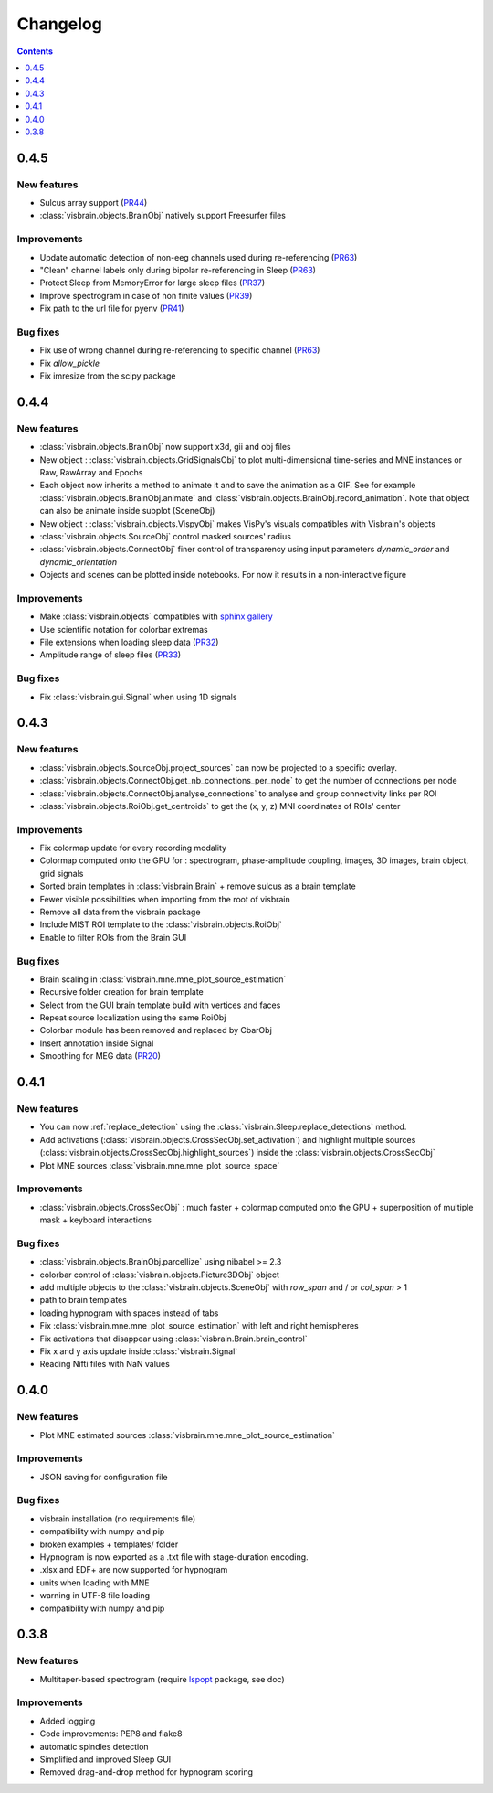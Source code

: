 .. _Release:

Changelog
=========

.. contents:: Contents
   :local:
   :depth: 1

0.4.5
-----

New features
~~~~~~~~~~~~

* Sulcus array support (`PR44 <https://github.com/EtienneCmb/visbrain/pull/44>`_)
* :class:`visbrain.objects.BrainObj` natively support Freesurfer files

Improvements
~~~~~~~~~~~~

* Update automatic detection of non-eeg channels used during re-referencing (`PR63 <https://github.com/EtienneCmb/visbrain/pull/63>`_)
* "Clean" channel labels only during bipolar re-referencing in Sleep (`PR63 <https://github.com/EtienneCmb/visbrain/pull/63>`_)
* Protect Sleep from MemoryError for large sleep files (`PR37 <https://github.com/EtienneCmb/visbrain/pull/37>`_)
* Improve spectrogram in case of non finite values (`PR39 <https://github.com/EtienneCmb/visbrain/pull/39>`_)
* Fix path to the url file for pyenv (`PR41 <https://github.com/EtienneCmb/visbrain/pull/41>`_)

Bug fixes
~~~~~~~~~
* Fix use of wrong channel during re-referencing to specific channel (`PR63 <https://github.com/EtienneCmb/visbrain/pull/63>`_)
* Fix `allow_pickle`
* Fix imresize from the scipy package

0.4.4
-----

New features
~~~~~~~~~~~~

* :class:`visbrain.objects.BrainObj` now support x3d, gii and obj files
* New object : :class:`visbrain.objects.GridSignalsObj` to plot multi-dimensional time-series and MNE instances or Raw, RawArray and Epochs
* Each object now inherits a method to animate it and to save the animation as a GIF. See for example :class:`visbrain.objects.BrainObj.animate` and :class:`visbrain.objects.BrainObj.record_animation`. Note that object can also be animate inside subplot (SceneObj)
* New object : :class:`visbrain.objects.VispyObj` makes VisPy's visuals compatibles with Visbrain's objects
* :class:`visbrain.objects.SourceObj` control masked sources' radius
* :class:`visbrain.objects.ConnectObj` finer control of transparency using input parameters `dynamic_order` and `dynamic_orientation`
* Objects and scenes can be plotted inside notebooks. For now it results in a non-interactive figure

Improvements
~~~~~~~~~~~~
* Make :class:`visbrain.objects` compatibles with `sphinx gallery <https://sphinx-gallery.readthedocs.io/en/latest/>`_
* Use scientific notation for colorbar extremas
* File extensions when loading sleep data (`PR32 <https://github.com/EtienneCmb/visbrain/pull/32>`_)
* Amplitude range of sleep files (`PR33 <https://github.com/EtienneCmb/visbrain/pull/33>`_)

Bug fixes
~~~~~~~~~
* Fix :class:`visbrain.gui.Signal` when using 1D signals

0.4.3
-----

New features
~~~~~~~~~~~~
* :class:`visbrain.objects.SourceObj.project_sources` can now be projected to a specific overlay.
* :class:`visbrain.objects.ConnectObj.get_nb_connections_per_node` to get the number of connections per node
* :class:`visbrain.objects.ConnectObj.analyse_connections` to analyse and group connectivity links per ROI
* :class:`visbrain.objects.RoiObj.get_centroids` to get the (x, y, z) MNI coordinates of ROIs' center

Improvements
~~~~~~~~~~~~
* Fix colormap update for every recording modality
* Colormap computed onto the GPU for : spectrogram, phase-amplitude coupling, images, 3D images, brain object, grid signals
* Sorted brain templates in :class:`visbrain.Brain` + remove sulcus as a brain template
* Fewer visible possibilities when importing from the root of visbrain 
* Remove all data from the visbrain package
* Include MIST ROI template to the :class:`visbrain.objects.RoiObj`
* Enable to filter ROIs from the Brain GUI

Bug fixes
~~~~~~~~~
* Brain scaling in :class:`visbrain.mne.mne_plot_source_estimation`
* Recursive folder creation for brain template
* Select from the GUI brain template build with vertices and faces
* Repeat source localization using the same RoiObj
* Colorbar module has been removed and replaced by CbarObj
* Insert annotation inside Signal
* Smoothing for MEG data (`PR20 <https://github.com/EtienneCmb/visbrain/pull/20>`_)

0.4.1
-----

New features
~~~~~~~~~~~~

* You can now :ref:`replace_detection` using the :class:`visbrain.Sleep.replace_detections` method.
* Add activations (:class:`visbrain.objects.CrossSecObj.set_activation`) and highlight multiple sources (:class:`visbrain.objects.CrossSecObj.highlight_sources`) inside the :class:`visbrain.objects.CrossSecObj`
* Plot MNE sources :class:`visbrain.mne.mne_plot_source_space`


Improvements
~~~~~~~~~~~~

* :class:`visbrain.objects.CrossSecObj` : much faster + colormap computed onto the GPU + superposition of multiple mask + keyboard interactions

Bug fixes
~~~~~~~~~

* :class:`visbrain.objects.BrainObj.parcellize` using nibabel >= 2.3
* colorbar control of :class:`visbrain.objects.Picture3DObj` object
* add multiple objects to the :class:`visbrain.objects.SceneObj` with *row_span* and / or *col_span* > 1 
* path to brain templates
* loading hypnogram with spaces instead of tabs
* Fix :class:`visbrain.mne.mne_plot_source_estimation` with left and right hemispheres
* Fix activations that disappear using :class:`visbrain.Brain.brain_control`
* Fix x and y axis update inside :class:`visbrain.Signal`
* Reading Nifti files with NaN values

0.4.0
-----

New features
~~~~~~~~~~~~

* Plot MNE estimated sources :class:`visbrain.mne.mne_plot_source_estimation`

Improvements
~~~~~~~~~~~~

* JSON saving for configuration file

Bug fixes
~~~~~~~~~

* visbrain installation (no requirements file)
* compatibility with numpy and pip
* broken examples + templates/ folder
* Hypnogram is now exported as a .txt file with stage-duration encoding.
* .xlsx and EDF+ are now supported for hypnogram
* units when loading with MNE
* warning in UTF-8 file loading
* compatibility with numpy and pip


0.3.8
-----


New features
~~~~~~~~~~~~

* Multitaper-based spectrogram (require `lspopt <https://github.com/hbldh/lspopt>`_ package, see doc) 

Improvements
~~~~~~~~~~~~

* Added logging
* Code improvements: PEP8 and flake8
* automatic spindles detection
* Simplified and improved Sleep GUI
* Removed drag-and-drop method for hypnogram scoring
